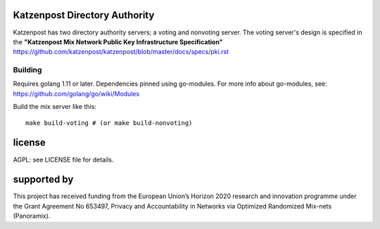 

.. image:: https://travis-ci.org/katzenpost/authority.svg?branch=master
  :target: https://travis-ci.org/katzenpost/authority

.. image:: https://godoc.org/github.com/katzenpost/katzenpost/authority?status.svg
  :target: https://godoc.org/github.com/katzenpost/katzenpost/authority


Katzenpost Directory Authority
==============================

Katzenpost has two directory authority servers; a voting and nonvoting server.
The voting server's design is specified in the **"Katzenpost Mix Network Public Key Infrastructure Specification"** https://github.com/katzenpost/katzenpost/blob/master/docs/specs/pki.rst


Building
--------

Requires golang 1.11 or later. Dependencies pinned using go-modules.
For more info about go-modules, see: https://github.com/golang/go/wiki/Modules

Build the mix server like this:
::

  make build-voting # (or make build-nonvoting)


license
=======

AGPL: see LICENSE file for details.


supported by
============

.. image:: https://katzenpost.mixnetworks.org/_static/images/eu-flag-tiny.jpg

This project has received funding from the European Union’s Horizon 2020
research and innovation programme under the Grant Agreement No 653497, Privacy
and Accountability in Networks via Optimized Randomized Mix-nets (Panoramix).
